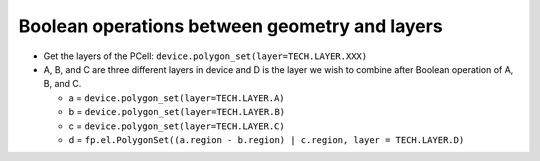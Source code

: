 Boolean operations between geometry and layers
===================================================

* Get the layers of the PCell: ``device.polygon_set(layer=TECH.LAYER.XXX)``

* A, B, and C are three different layers in device and D is the layer we wish to combine after Boolean operation of A, B, and C.

  * a = ``device.polygon_set(layer=TECH.LAYER.A)``

  * b = ``device.polygon_set(layer=TECH.LAYER.B)``

  * c = ``device.polygon_set(layer=TECH.LAYER.C)``

  * d = ``fp.el.PolygonSet((a.region - b.region) | c.region, layer = TECH.LAYER.D)``

